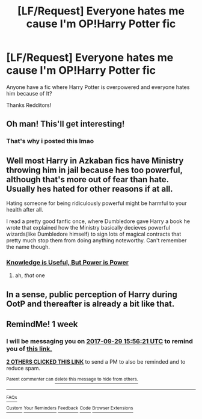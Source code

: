 #+TITLE: [LF/Request] Everyone hates me cause I'm OP!Harry Potter fic

* [LF/Request] Everyone hates me cause I'm OP!Harry Potter fic
:PROPERTIES:
:Author: UndergroundNerd
:Score: 22
:DateUnix: 1506003188.0
:DateShort: 2017-Sep-21
:FlairText: Request
:END:
Anyone have a fic where Harry Potter is overpowered and everyone hates him because of It?

Thanks Redditors!


** Oh man! This'll get interesting!
:PROPERTIES:
:Author: No311
:Score: 11
:DateUnix: 1506020312.0
:DateShort: 2017-Sep-21
:END:

*** That's why i posted this lmao
:PROPERTIES:
:Author: UndergroundNerd
:Score: 6
:DateUnix: 1506130188.0
:DateShort: 2017-Sep-23
:END:


** Well most Harry in Azkaban fics have Ministry throwing him in jail because hes too powerful, although that's more out of fear than hate. Usually hes hated for other reasons if at all.

Hating someone for being ridiculously powerful might be harmful to your health after all.

I read a pretty good fanfic once, where Dumbledore gave Harry a book he wrote that explained how the Ministry basically decieves powerful wizards(like Dumbledore himself) to sign lots of magical contracts that pretty much stop them from doing anything noteworthy. Can't remember the name though.
:PROPERTIES:
:Author: Triflez
:Score: 9
:DateUnix: 1506022360.0
:DateShort: 2017-Sep-21
:END:

*** [[https://www.fanfiction.net/s/8215565/1/Knowledge-is-Useful-But-Power-is-Power][Knowledge is Useful, But Power is Power]]
:PROPERTIES:
:Author: Cloudedguardian
:Score: 7
:DateUnix: 1506026485.0
:DateShort: 2017-Sep-22
:END:

**** ah, /that/ one
:PROPERTIES:
:Author: Notosk
:Score: 2
:DateUnix: 1506044159.0
:DateShort: 2017-Sep-22
:END:


** In a sense, public perception of Harry during OotP and thereafter is already a bit like that.
:PROPERTIES:
:Author: turbinicarpus
:Score: 2
:DateUnix: 1506046630.0
:DateShort: 2017-Sep-22
:END:


** RemindMe! 1 week
:PROPERTIES:
:Author: fiftydarkness
:Score: 1
:DateUnix: 1506095768.0
:DateShort: 2017-Sep-22
:END:

*** I will be messaging you on [[http://www.wolframalpha.com/input/?i=2017-09-29%2015:56:21%20UTC%20To%20Local%20Time][*2017-09-29 15:56:21 UTC*]] to remind you of [[https://www.reddit.com/r/HPfanfiction/comments/71jdp8/lfrequest_everyone_hates_me_cause_im_opharry/dncy9k6][*this link.*]]

[[http://np.reddit.com/message/compose/?to=RemindMeBot&subject=Reminder&message=%5Bhttps://www.reddit.com/r/HPfanfiction/comments/71jdp8/lfrequest_everyone_hates_me_cause_im_opharry/dncy9k6%5D%0A%0ARemindMe!%20%201%20week][*2 OTHERS CLICKED THIS LINK*]] to send a PM to also be reminded and to reduce spam.

^{Parent commenter can} [[http://np.reddit.com/message/compose/?to=RemindMeBot&subject=Delete%20Comment&message=Delete!%20dncya67][^{delete this message to hide from others.}]]

--------------

[[http://np.reddit.com/r/RemindMeBot/comments/24duzp/remindmebot_info/][^{FAQs}]]

[[http://np.reddit.com/message/compose/?to=RemindMeBot&subject=Reminder&message=%5BLINK%20INSIDE%20SQUARE%20BRACKETS%20else%20default%20to%20FAQs%5D%0A%0ANOTE:%20Don't%20forget%20to%20add%20the%20time%20options%20after%20the%20command.%0A%0ARemindMe!][^{Custom}]]
[[http://np.reddit.com/message/compose/?to=RemindMeBot&subject=List%20Of%20Reminders&message=MyReminders!][^{Your Reminders}]]
[[http://np.reddit.com/message/compose/?to=RemindMeBotWrangler&subject=Feedback][^{Feedback}]]
[[https://github.com/SIlver--/remindmebot-reddit][^{Code}]]
[[https://np.reddit.com/r/RemindMeBot/comments/4kldad/remindmebot_extensions/][^{Browser Extensions}]]
:PROPERTIES:
:Author: RemindMeBot
:Score: 1
:DateUnix: 1506095787.0
:DateShort: 2017-Sep-22
:END:
